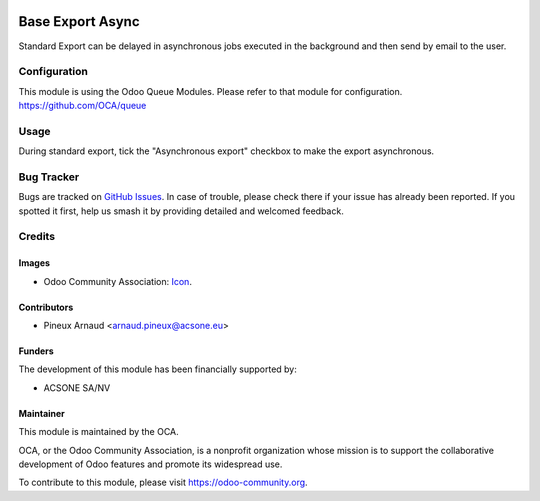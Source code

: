 .. image:: https://img.shields.io/badge/licence-AGPL--3-blue.svg
   :target: http://www.gnu.org/licenses/agpl-3.0-standalone.html
   :alt: License: AGPL-3

=================
Base Export Async
=================

Standard Export can be delayed in asynchronous jobs executed in the background and then send by email to the user.

Configuration
=============

This module is using the Odoo Queue Modules.
Please refer to that module for configuration.
https://github.com/OCA/queue

Usage
=====

During standard export, tick the "Asynchronous export" checkbox to make the export asynchronous.

Bug Tracker
===========

Bugs are tracked on `GitHub Issues
<https://github.com/OCA/{project_repo}/issues>`_. In case of trouble, please
check there if your issue has already been reported. If you spotted it first,
help us smash it by providing detailed and welcomed feedback.

Credits
=======

Images
------

* Odoo Community Association: `Icon <https://github.com/OCA/maintainer-tools/blob/master/template/module/static/description/icon.svg>`_.

Contributors
------------

* Pineux Arnaud <arnaud.pineux@acsone.eu>

Funders
-------

The development of this module has been financially supported by:

* ACSONE SA/NV

Maintainer
----------

.. image:: https://odoo-community.org/logo.png
   :alt: Odoo Community Association
   :target: https://odoo-community.org

This module is maintained by the OCA.

OCA, or the Odoo Community Association, is a nonprofit organization whose
mission is to support the collaborative development of Odoo features and
promote its widespread use.

To contribute to this module, please visit https://odoo-community.org.
